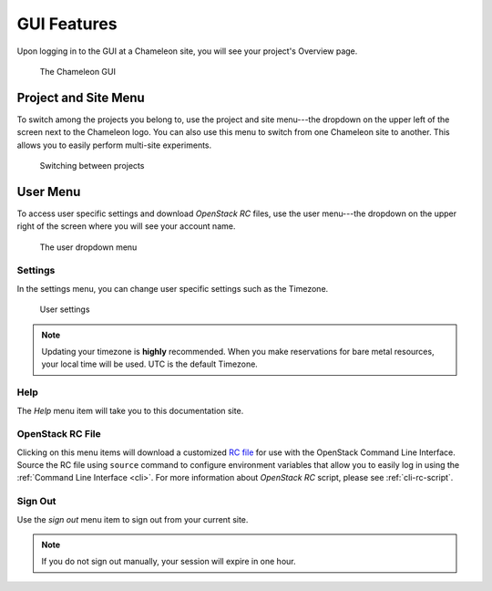 GUI Features
============

Upon logging in to the GUI at a Chameleon site, you will see your project's
Overview page.

.. figure:: gui.png
   :alt: The Chameleon GUI

   The Chameleon GUI

.. _gui-project-menu:

Project and Site Menu
---------------------

To switch among the projects you belong to, use the project and site menu---the
dropdown on the upper left of the screen next to the Chameleon logo. You can
also use this menu to switch from one Chameleon site to another. This allows you
to easily perform multi-site experiments.

.. figure:: project_dropdown.png
   :alt: Switching between projects

   Switching between projects

.. _gui-user-menu:

User Menu
---------

To access user specific settings and download *OpenStack RC* files, use the user
menu---the dropdown on the upper right of the screen where you will see your
account name.

.. figure:: user_dropdown.png
   :alt: The user dropdown menu

   The user dropdown menu

.. _gui-settings:

Settings
~~~~~~~~

In the settings menu, you can change user specific settings such as the
Timezone.

.. figure:: user_settings.png
   :alt: User settings

   User settings

.. note::

   Updating your timezone is **highly** recommended. When you make reservations
   for bare metal resources, your local time will be used. UTC is the default
   Timezone.


Help
~~~~

The *Help* menu item will take you to this documentation site.


OpenStack RC File
~~~~~~~~~~~~~~~~~

Clicking on this menu items will download a customized `RC file
<http://www.catb.org/jargon/html/R/rc-file.html>`_ for use with the OpenStack
Command Line Interface. Source the RC file using ``source`` command to configure
environment variables that allow you to easily log in using the :ref:`Command
Line Interface <cli>`. For more information about *OpenStack RC* script, please
see :ref:`cli-rc-script`.

Sign Out
~~~~~~~~

Use the *sign out* menu item to sign out from your current site.

.. note::

   If you do not sign out manually, your session will expire in one hour.